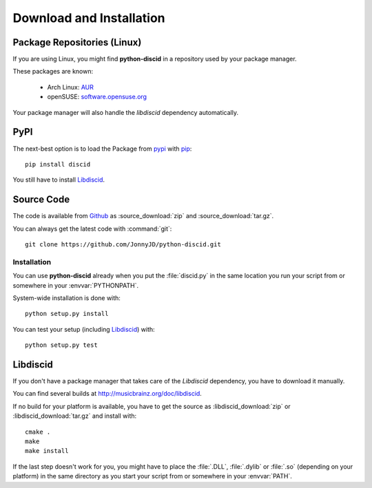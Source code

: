 Download and Installation
=========================

Package Repositories (Linux)
----------------------------

If you are using Linux,
you might find **python-discid** in a repository used by your package manager.

These packages are known:

 * Arch Linux:
   `AUR <https://aur.archlinux.org/packages/python-discid/>`_
 * openSUSE:
   `software.opensuse.org <http://software.opensuse.org/package/python-discid>`_

Your package manager will also handle the *libdiscid* dependency automatically.

PyPI
----

The next-best option is to load the Package from
`pypi <http://pypi.python.org/pypi/discid>`_
with `pip <http://www.pip-installer.org/>`_::

 pip install discid

You still have to install `Libdiscid`_.

Source Code
-----------

The code is available from `Github`_
as :source_download:`zip` and :source_download:`tar.gz`.

You can always get the latest code with :command:`git`::

 git clone https://github.com/JonnyJD/python-discid.git

Installation
************

You can use **python-discid** already when you put the :file:`discid.py`
in the same location you run your script from
or somewhere in your :envvar:`PYTHONPATH`.

System-wide installation is done with::

 python setup.py install

You can test your setup (including `Libdiscid`_) with::

 python setup.py test

.. _Github: https://github.com/JonnyJD/python-discid

Libdiscid
---------

If you don't have a package manager
that takes care of the *Libdiscid* dependency,
you have to download it manually.

You can find several builds at http://musicbrainz.org/doc/libdiscid.

If no build for your platform is available,
you have to get the source
as :libdiscid_download:`zip` or :libdiscid_download:`tar.gz`
and install with::

 cmake .
 make
 make install

If the last step doesn't work for you,
you might have to place the :file:`.DLL`, :file:`.dylib` or :file:`.so`
(depending on your platform)
in the same directory as you start your script from
or somewhere in your :envvar:`PATH`.
